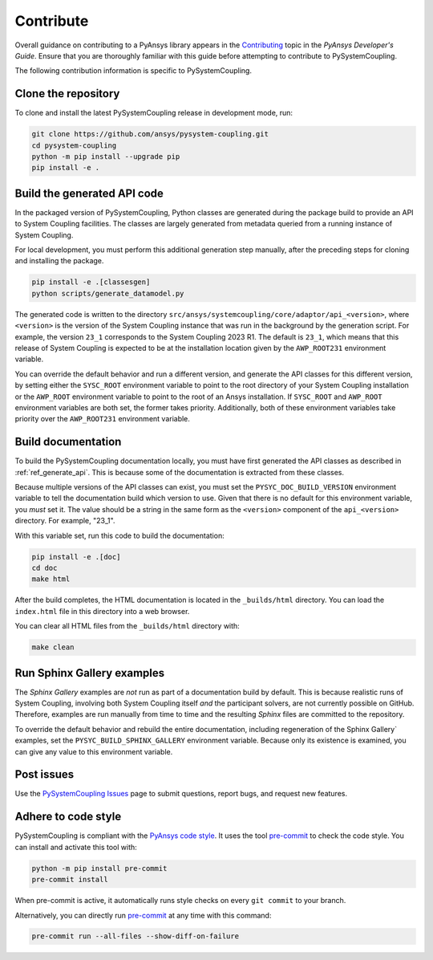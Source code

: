 .. _ref_contributing:

==========
Contribute
==========
Overall guidance on contributing to a PyAnsys library appears in the
`Contributing <https://dev.docs.pyansys.com/dev/how-to/contributing.html>`_ topic
in the *PyAnsys Developer's Guide*. Ensure that you are thoroughly familiar with
this guide before attempting to contribute to PySystemCoupling.

The following contribution information is specific to PySystemCoupling.

Clone the repository
--------------------
To clone and install the latest PySystemCoupling release in development
mode, run:

.. code::

    git clone https://github.com/ansys/pysystem-coupling.git
    cd pysystem-coupling
    python -m pip install --upgrade pip
    pip install -e .

.. _ref_generate_api:

Build the generated API code
----------------------------
In the packaged version of PySystemCoupling, Python classes are generated during the
package build to provide an API to System Coupling facilities. The classes are largely
generated from metadata queried from a running instance of System Coupling.

For local development, you must perform this additional generation step manually,
after the preceding steps for cloning and installing the package.

.. code::

    pip install -e .[classesgen]
    python scripts/generate_datamodel.py


The generated code is written to the directory ``src/ansys/systemcoupling/core/adaptor/api_<version>``,
where ``<version>`` is the version of the System Coupling instance that was run in the background
by the generation script. For example, the version ``23_1`` corresponds to the System Coupling 2023 R1.
The default is ``23_1``, which means that this release of System Coupling is expected to be at the
installation location given by the ``AWP_ROOT231`` environment variable.

You can override the default behavior and run a different version, and generate the API classes for
this different version, by setting either the ``SYSC_ROOT`` environment variable to point to the
root directory of your System Coupling installation or the ``AWP_ROOT`` environment variable to
point to the root of an Ansys installation. If ``SYSC_ROOT`` and ``AWP_ROOT`` environment variables
are both set, the former takes priority. Additionally, both of these environment variables take priority
over the ``AWP_ROOT231`` environment variable.


Build documentation
-------------------
To build the PySystemCoupling documentation locally, you must have first generated the API classes
as described in :ref:`ref_generate_api`. This is because some of the documentation is extracted
from these classes. 

Because multiple versions of the API classes can exist, you must set the ``PYSYC_DOC_BUILD_VERSION``
environment variable to tell the documentation build which version to use. Given that there is
no default for this environment variable, you *must* set it. The value should be a string in the
same form as the ``<version>`` component of the ``api_<version>`` directory. For example,
"23_1".

With this variable set, run this code to build the documentation:

.. code::

    pip install -e .[doc]
    cd doc
    make html

After the build completes, the HTML documentation is located in the
``_builds/html`` directory. You can load the ``index.html`` file in
this directory into a web browser.

You can clear all HTML files from the ``_builds/html`` directory with:

.. code::

    make clean

Run Sphinx Gallery examples
---------------------------
The *Sphinx Gallery* examples are *not* run as part of a documentation build by default.
This is because realistic runs of System Coupling, involving both System Coupling itself
*and* the participant solvers, are not currently possible on GitHub. Therefore, examples
are run manually from time to time and the resulting `Sphinx` files are committed to the
repository.

To override the default behavior and rebuild the entire documentation, including
regeneration of the Sphinx Gallery` examples, set the ``PYSYC_BUILD_SPHINX_GALLERY``
environment variable. Because only its existence is examined, you can give any value
to this environment variable.

Post issues
-----------
Use the `PySystemCoupling Issues <https://github.com/ansys/pysystem-coupling/issues>`_ page to
submit questions, report bugs, and request new features.


Adhere to code style
--------------------
PySystemCoupling is compliant with the `PyAnsys code style
<https://dev.docs.pyansys.com/dev/coding-style/index.html>`_. It uses the tool
`pre-commit <https://pre-commit.com/>`_ to check the code style. You can
install and activate this tool with:

.. code:: bash

   python -m pip install pre-commit
   pre-commit install

When pre-commit is active, it automatically runs style checks on every ``git commit``
to your branch.

Alternatively, you can directly run `pre-commit <https://pre-commit.com/>`_ at any time
with this command:

.. code:: bash

    pre-commit run --all-files --show-diff-on-failure
